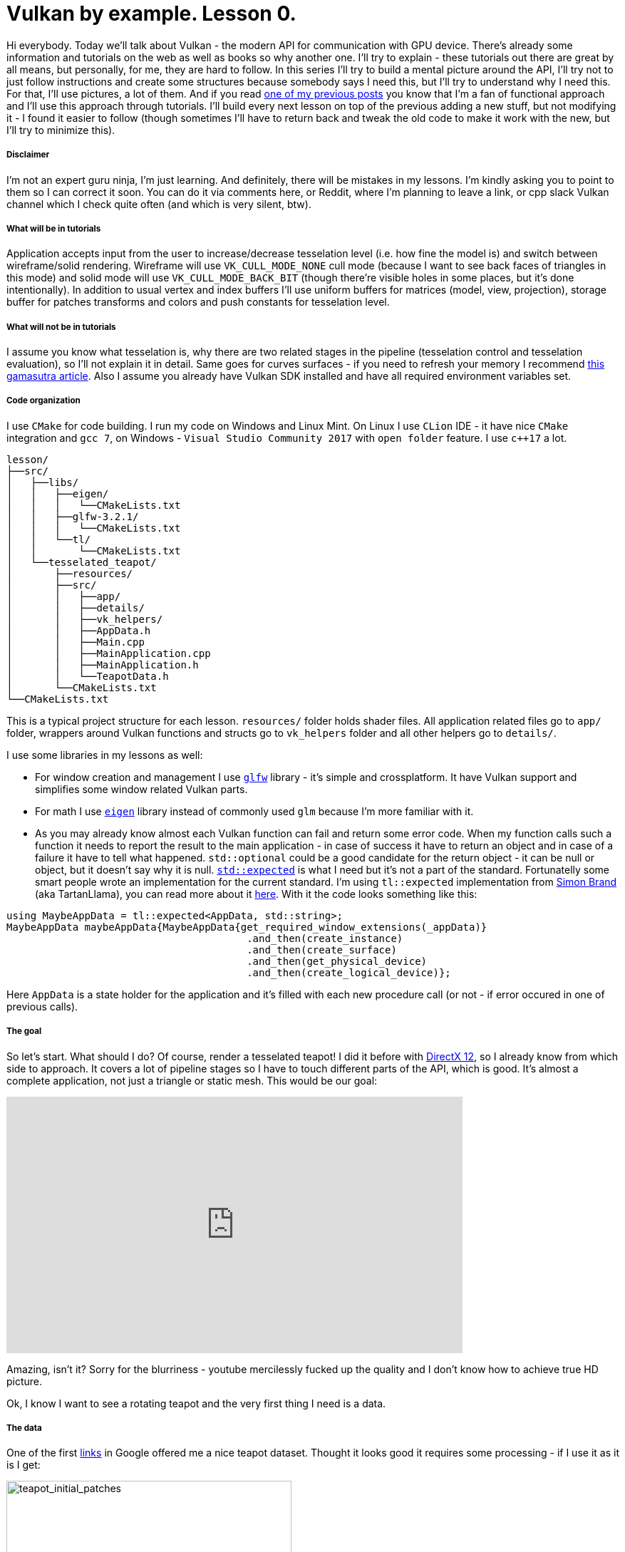 = Vulkan by example. Lesson 0.
:hp-tags: c++, vulkan

Hi everybody. Today we’ll talk about Vulkan - the modern API for communication with GPU device. There's already some information and tutorials on the web as well as books so why another one. I’ll try to explain - these tutorials out there are great by all means, but personally, for me, they are hard to follow. In this series I’ll try to build a mental picture around the API, I’ll try not to just follow instructions and create some structures because somebody says I need this, but I’ll try to understand why I need this. For that, I’ll use pictures, a lot of them. And if you read https://nikitablack.github.io/2017/03/23/Functional-programming-in-c-by-example.html[one of my previous posts] you know that I’m a fan of functional approach and I’ll use this approach through tutorials. I’ll build every next lesson on top of the previous adding a new stuff, but not modifying it - I found it easier to follow (though sometimes I’ll have to return back and tweak the old code to make it work with the new, but I’ll try to minimize this).

===== Disclaimer
I'm not an expert guru ninja, I'm just learning. And definitely, there will be mistakes in my lessons. I'm kindly asking you to point to them so I can correct it soon. You can do it via comments here, or Reddit, where I'm planning to leave a link, or cpp slack Vulkan channel which I check quite often (and which is very silent, btw).

===== What will be in tutorials
Application accepts input from the user to increase/decrease tesselation level (i.e. how fine the model is) and switch between wireframe/solid rendering. Wireframe will use `VK_CULL_MODE_NONE` cull mode (because I want to see back faces of triangles in this mode) and solid mode will use `VK_CULL_MODE_BACK_BIT` (though there're visible holes in some places, but it's done intentionally). In addition to usual vertex and index buffers I'll use uniform buffers for matrices (model, view, projection), storage buffer for patches transforms and colors and push constants for tesselation level.

===== What will not be in tutorials
I assume you know what tesselation is, why there are two related stages in the pipeline (tesselation control and tesselation evaluation), so I'll not explain it in detail. Same goes for curves surfaces - if you need to refresh your memory I recommend http://www.gamasutra.com/view/feature/131755/curved_surfaces_using_bzier_.php[this gamasutra article]. Also I assume you already have Vulkan SDK installed and have all required environment variables set.

===== Code organization
I use `CMake` for code building. I run my code on Windows and Linux Mint. On Linux I use `CLion` IDE - it have nice `CMake` integration and `gcc 7`, on Windows - `Visual Studio Community 2017` with `open folder` feature. I use `c++17` a lot.

----
lesson/
├──src/
│   ├──libs/
│   │   ├──eigen/
│   │   │   └──CMakeLists.txt
│   │   ├──glfw-3.2.1/
│   │   │   └──CMakeLists.txt
│   │   └──tl/
│   │       └──CMakeLists.txt
│   └──tesselated_teapot/
│       ├──resources/
│       ├──src/
│       │   ├──app/
│       │   ├──details/
│       │   ├──vk_helpers/
│       │   ├──AppData.h
│       │   ├──Main.cpp
│       │   ├──MainApplication.cpp
│       │   ├──MainApplication.h
│       │   └──TeapotData.h
│       └──CMakeLists.txt
└──CMakeLists.txt
----
This is a typical project structure for each lesson. `resources/` folder holds shader files. All application related files go to `app/` folder, wrappers around Vulkan functions and structs go to `vk_helpers` folder and all other helpers go to `details/`.

I use some libraries in my lessons as well:

- For window creation and management I use http://www.glfw.org/[`glfw`] library - it's simple and crossplatform. It have Vulkan support and simplifies some window related Vulkan parts.
- For math I use http://eigen.tuxfamily.org/index.php[`eigen`] library instead of commonly used `glm` because I'm more familiar with it.
- As you may already know almost each Vulkan function can fail and return some error code. When my function calls such a function it needs to report the result to the main application - in case of success it have to return an object and in case of a failure it have to tell what happened. `std::optional` could be a good candidate for the return object - it can be null or object, but it doesn't say why it is null. http://www.open-std.org/jtc1/sc22/wg21/docs/papers/2017/p0323r4.html[`std::expected`] is what I need but it's not a part of the standard. Fortunatelly some smart people wrote an implementation for the current standard. I'm using `tl::expected` implementation from https://blog.tartanllama.xyz/[Simon Brand] (aka TartanLlama), you can read more about it https://blog.tartanllama.xyz/optional-expected/[here]. With it the code looks something like this:

----
using MaybeAppData = tl::expected<AppData, std::string>;
MaybeAppData maybeAppData{MaybeAppData{get_required_window_extensions(_appData)}
	                          	.and_then(create_instance)
	                          	.and_then(create_surface)
	                          	.and_then(get_physical_device)
	                          	.and_then(create_logical_device)};
----
Here `AppData` is a state holder for the application and it's filled with each new procedure call (or not - if error occured in one of previous calls).

===== The goal
So let's start. What should I do? Of course, render a tesselated teapot! I did it before with https://nikitablack.github.io/2016/07/23/Direct-X-12-by-example.html[DirectX 12], so I already know from which side to approach. It covers a lot of pipeline stages so I have to touch different parts of the API, which is good. It's almost a complete application, not just a triangle or static mesh. This would be our goal:

video::8RCWeKLlVew[youtube, width=640, height=360]

Amazing, isn't it? Sorry for the blurriness - youtube mercilessly fucked up the quality and I don't know how to achieve true HD picture.

Ok, I know I want to see a rotating teapot and the very first thing I need is a data.

===== The data
One of the first https://www.sjbaker.org/wiki/index.php?title=The_History_of_The_Teapot[links] in Google offered me a nice teapot dataset. Thought it looks good it requires some processing - if I use it as it is I get:

image::https://raw.githubusercontent.com/nikitablack/articles_stuff/master/vulkan_by_example/lesson_0/teapot_initial_patches.png["teapot_initial_patches", 400]

The initial data describes only a fraction of the teapot and have to be repeated - the body part have to be rotated 3 times and the handle and the spout have to be mirrored. For duplicated objects I just added additional indices - _almost_ copies of corresponding parts. For example, the rim patch is presented by 16 indices (I'm using 16-point patches) - `102, 103, 104, 105, 4, 5, 6, 7, 8, 9, 10, 11, 12, 13, 14, 15` - and represents the quarter of the teapot rim. As you can see only adding copy of indices will not work - I'll end up rendering the same patch in the same place. That's why I have to introduce another vector with patches transformations. Now the original rim patch will be rendered with identity transform, the next one - with 90 deg rotation, the next next one - with 180 deg rotation, and so on. For mirrored parts it's a little bit harder - if I just make a copy of indices and a use a mirror matrix (which basically a scale matrix) - the winding order will chage. On the following picture I tried to visualize a problem.

image::https://raw.githubusercontent.com/nikitablack/articles_stuff/master/vulkan_by_example/lesson_0/indices_mirror.png["teapot_initial_patches", 321]

Here the right triangle's face points in the positive `x` direction. It's clockwise indices are `1-2-3`. Now if I want the mirrored triangle to face in the negative `x` direction, I can't use `1'-2'-3'` anymore - I need to change the order to `1'-3'-2'` or change the winding order to counter clockwise. That's why I have to tweak indices a bit if I use use a mirror matrix.

In the end I store all the data in `TeapotData.h` file - 28 patches in total. For visualisation I also added a vector with colors. Later in shader with patch id (and I know this id - the runtime kindly provides it) I will sample transforms and colors and apply the changes for corresponding patch.

===== The beginning
The basic code flow is pretty the basic one: `main` creates an instance of `MainApplication` and calls it's method `MainApplication::run()` which starts an infinite loop until I close the window. Here's a `MainApplication` interface:

----
class MainApplication
{
public:
	MainApplication(uint32_t windowWidth, uint32_t windowHeight, std::string const & appName);
	~MainApplication();
	
	void run();
	
private:
	void render();

private:
	AppData _appData{};
};
----

`AppData`, as I already told, is a state holder - it holds all the objects required by the application. Right now it's pretty empty:

----
struct AppData
{
	std::string appName{};
	
	GLFWwindow* window{nullptr};
};
----

`appName` is an application name - an abitrary string, and `window` I create shortly:

----
MainApplication::MainApplication(uint32_t const windowWidth, uint32_t const windowHeight, std::string const & appName)
{
	_appData.appName = appName;
	
	GLFWwindow * const window{create_window(windowWidth, windowHeight, appName)};
	
	if (window == nullptr)
		throw runtime_error{"failed to create window"};
	
	_appData.window = window;
	
	glfwSetWindowUserPointer(window, &_appData);
	glfwSetKeyCallback(window, &onKeyPress);
}
----
First I create a window, then set a callback with http://www.glfw.org/docs/latest/group__input.html#ga7e496507126f35ea72f01b2e6ef6d155[`glfwSetKeyCallback`] which listens for `+`, `-` or `space` to change tesselation level or rendering mode. In this callback I need to access the current state of the application (`AppData`) so I pass an instance to `glfw`. For the window creation I use one of many (in the future) free functions - `create_window`:

----
GLFWwindow* create_window(uint32_t const width, uint32_t const height, string const & title)
{
	if (!glfwInit())
		return nullptr;
	
	if (!glfwVulkanSupported())
		return nullptr;
	
	glfwWindowHint(GLFW_CLIENT_API, GLFW_NO_API);
	glfwWindowHint(GLFW_RESIZABLE, GLFW_FALSE);
	
	GLFWwindow * const window{glfwCreateWindow(width, height, title.data(), nullptr, nullptr)};
	
	return window;
}
----
First I initialize `glfw`, next check if Vulkan is supported, next tell `glfw` to http://www.glfw.org/docs/latest/context_guide.html#context_object[not use a context] and create non-resizable windows and finally create a window. In my lessons I'll use  a fixed window - it simplifies the code a bit.